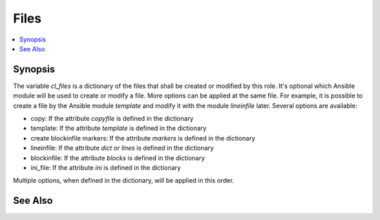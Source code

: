 Files
-----
.. contents::
   :local:

Synopsis
""""""""

The variable *cl_files* is a dictionary of the files that shall be
created or modified by this role. It's optional which Ansible module
will be used to create or modify a file. More options can be applied
at the same file. For example, it is possible to create a file by the
Ansible module *template* and modify it with the module *lineinfile*
later. Several options are available:

* copy: If the attribute *copyfile* is defined in the dictionary

* template: If the attribute *template* is defined in the dictionary

* create blockinfile markers: If the attribute *markers* is defined in the dictionary

* lineinfile: If the attribute *dict* or *lines* is defined in the dictionary

* blockinfile: If the attribute *blocks* is defined in the dictionary

* ini_file: If the attribute *ini* is defined in the dictionary

Multiple options, when defined in the dictionary, will be applied in
this order.

See Also
""""""""
.. seealso::

   * See `vars-files.yml  <https://github.com/vbotka/ansible-config-light/blob/master/tasks/files.yml>`_ how the variable *cl_files* is combined with the content of the directory *cl_filesd_dir*.

   * See `files.yml  <https://github.com/vbotka/ansible-config-light/blob/master/tasks/files.yml>`_ how the files are created and modified.

   * See `files-create-backup.yml  <https://github.com/vbotka/ansible-config-light/blob/master/tasks/files-create-backup.yml>`_ how the backups are created (when enabled by *cl_backup*).

   * See `files-delete-backup.yml  <https://github.com/vbotka/ansible-config-light/blob/master/tasks/files-delete-backup.yml>`_ how the backup files are deleted when the files haven't been modified.
